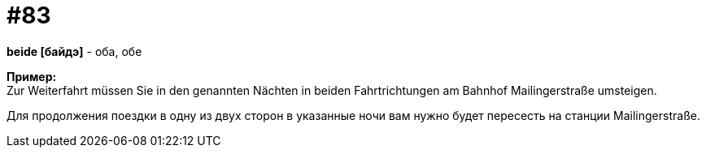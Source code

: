 [#18_015]
= #83
:hardbreaks:

*beide [байдэ]* - оба, обе

*Пример:*
Zur Weiterfahrt müssen Sie in den genannten Nächten in beiden Fahrtrichtungen am Bahnhof Mailingerstraße umsteigen.

Для продолжения поездки в одну из двух сторон в указанные ночи вам нужно будет пересесть на станции Mailingerstraße.